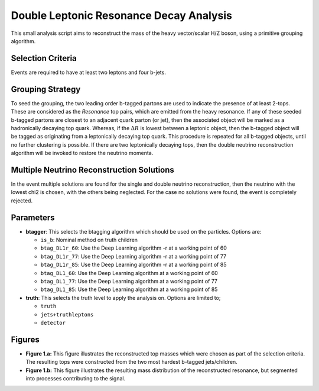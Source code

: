 Double Leptonic Resonance Decay Analysis
****************************************

This small analysis script aims to reconstruct the mass of the heavy vector/scalar H/Z boson, using a primitive grouping algorithm. 

Selection Criteria
__________________

Events are required to have at least two leptons and four b-jets. 

Grouping Strategy
_________________

To seed the grouping, the two leading order b-tagged partons are used to indicate the presence of at least 2-tops. 
These are considered as the `Resonance` top pairs, which are emitted from the heavy resonance. 
If any of these seeded b-tagged partons are closest to an adjacent quark parton (or jet), then the associated object will be marked as a hadronically decaying top quark. 
Whereas, if the :math:`\Delta R` is lowest between a leptonic object, then the b-tagged object will be tagged as originating from a leptonically decaying top quark. 
This procedure is repeated for all b-tagged objects, until no further clustering is possible. 
If there are two leptonically decaying tops, then the double neutrino reconstruction algorithm will be invoked to restore the neutrino momenta. 

Multiple Neutrino Reconstruction Solutions
__________________________________________

In the event multiple solutions are found for the single and double neutrino reconstruction, then the neutrino with the lowest chi2 is chosen, with the others being neglected.
For the case no solutions were found, the event is completely rejected.

Parameters
__________

- **btagger**: 
  This selects the btagging algorithm which should be used on the particles.
  Options are: 
  
  - ``is_b``: Nominal method on truth children 
  - ``btag_DL1r_60``: Use the Deep Learning algorithm -r at a working point of 60
  - ``btag_DL1r_77``: Use the Deep Learning algorithm -r at a working point of 77
  - ``btag_DL1r_85``: Use the Deep Learning algorithm -r at a working point of 85
  - ``btag_DL1_60``: Use the Deep Learning algorithm at a working point of 60
  - ``btag_DL1_77``: Use the Deep Learning algorithm at a working point of 77
  - ``btag_DL1_85``: Use the Deep Learning algorithm at a working point of 85

- **truth**: 
  This selects the truth level to apply the analysis on. 
  Options are limited to; 

  - ``truth``
  - ``jets+truthleptons``
  - ``detector``

Figures
_______

- **Figure 1.a:** 
  This figure illustrates the reconstructed top masses which were chosen as part of the selection criteria. 
  The resulting tops were constructed from the two most hardest b-tagged jets/children.

- **Figure 1.b:**
  This figure illustrates the resulting mass distribution of the reconstructed resonance, but segmented into processes contributing to the signal.





.. ## Single Leptonic (Bruce's Suggestion):
   ### Selection criteria:
    - Assume that the leptonically decaying top is the spectator.
    - Assume that the two hardest b-tagged jets (PT) are the Z' resonant tops.
    - Match two additional jets to each using $\Delta$R.
    - Throw away any remaining jets, these are considered to belong to the second spectator top.


